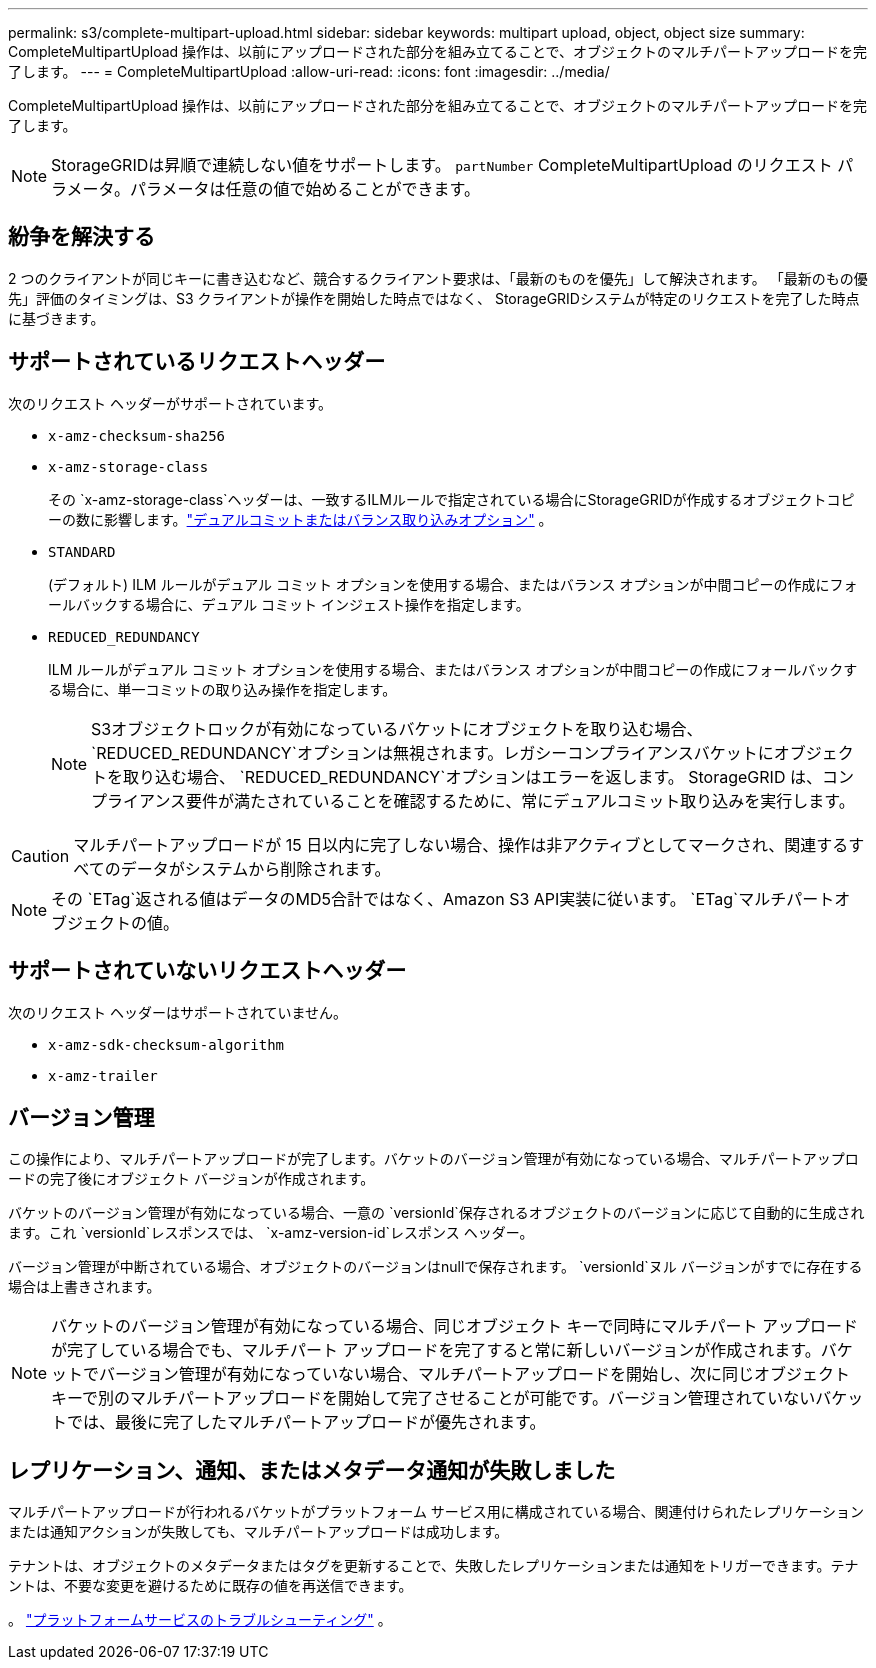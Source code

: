 ---
permalink: s3/complete-multipart-upload.html 
sidebar: sidebar 
keywords: multipart upload, object, object size 
summary: CompleteMultipartUpload 操作は、以前にアップロードされた部分を組み立てることで、オブジェクトのマルチパートアップロードを完了します。 
---
= CompleteMultipartUpload
:allow-uri-read: 
:icons: font
:imagesdir: ../media/


[role="lead"]
CompleteMultipartUpload 操作は、以前にアップロードされた部分を組み立てることで、オブジェクトのマルチパートアップロードを完了します。


NOTE: StorageGRIDは昇順で連続しない値をサポートします。 `partNumber` CompleteMultipartUpload のリクエスト パラメータ。パラメータは任意の値で始めることができます。



== 紛争を解決する

2 つのクライアントが同じキーに書き込むなど、競合するクライアント要求は、「最新のものを優先」して解決されます。  「最新のもの優先」評価のタイミングは、S3 クライアントが操作を開始した時点ではなく、 StorageGRIDシステムが特定のリクエストを完了した時点に基づきます。



== サポートされているリクエストヘッダー

次のリクエスト ヘッダーがサポートされています。

* `x-amz-checksum-sha256`
* `x-amz-storage-class`
+
その `x-amz-storage-class`ヘッダーは、一致するILMルールで指定されている場合にStorageGRIDが作成するオブジェクトコピーの数に影響します。link:../ilm/data-protection-options-for-ingest.html["デュアルコミットまたはバランス取り込みオプション"] 。

* `STANDARD`
+
(デフォルト) ILM ルールがデュアル コミット オプションを使用する場合、またはバランス オプションが中間コピーの作成にフォールバックする場合に、デュアル コミット インジェスト操作を指定します。

* `REDUCED_REDUNDANCY`
+
ILM ルールがデュアル コミット オプションを使用する場合、またはバランス オプションが中間コピーの作成にフォールバックする場合に、単一コミットの取り込み操作を指定します。

+

NOTE: S3オブジェクトロックが有効になっているバケットにオブジェクトを取り込む場合、 `REDUCED_REDUNDANCY`オプションは無視されます。レガシーコンプライアンスバケットにオブジェクトを取り込む場合、 `REDUCED_REDUNDANCY`オプションはエラーを返します。  StorageGRID は、コンプライアンス要件が満たされていることを確認するために、常にデュアルコミット取り込みを実行します。




CAUTION: マルチパートアップロードが 15 日以内に完了しない場合、操作は非アクティブとしてマークされ、関連するすべてのデータがシステムから削除されます。


NOTE: その `ETag`返される値はデータのMD5合計ではなく、Amazon S3 API実装に従います。 `ETag`マルチパートオブジェクトの値。



== サポートされていないリクエストヘッダー

次のリクエスト ヘッダーはサポートされていません。

* `x-amz-sdk-checksum-algorithm`
* `x-amz-trailer`




== バージョン管理

この操作により、マルチパートアップロードが完了します。バケットのバージョン管理が有効になっている場合、マルチパートアップロードの完了後にオブジェクト バージョンが作成されます。

バケットのバージョン管理が有効になっている場合、一意の `versionId`保存されるオブジェクトのバージョンに応じて自動的に生成されます。これ `versionId`レスポンスでは、 `x-amz-version-id`レスポンス ヘッダー。

バージョン管理が中断されている場合、オブジェクトのバージョンはnullで保存されます。 `versionId`ヌル バージョンがすでに存在する場合は上書きされます。


NOTE: バケットのバージョン管理が有効になっている場合、同じオブジェクト キーで同時にマルチパート アップロードが完了している場合でも、マルチパート アップロードを完了すると常に新しいバージョンが作成されます。バケットでバージョン管理が有効になっていない場合、マルチパートアップロードを開始し、次に同じオブジェクト キーで別のマルチパートアップロードを開始して完了させることが可能です。バージョン管理されていないバケットでは、最後に完了したマルチパートアップロードが優先されます。



== レプリケーション、通知、またはメタデータ通知が失敗しました

マルチパートアップロードが行われるバケットがプラットフォーム サービス用に構成されている場合、関連付けられたレプリケーションまたは通知アクションが失敗しても、マルチパートアップロードは成功します。

テナントは、オブジェクトのメタデータまたはタグを更新することで、失敗したレプリケーションまたは通知をトリガーできます。テナントは、不要な変更を避けるために既存の値を再送信できます。

。 link:../admin/troubleshooting-platform-services.html["プラットフォームサービスのトラブルシューティング"] 。
